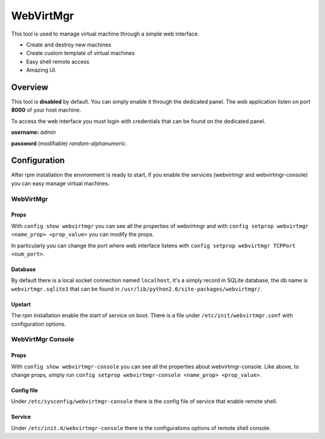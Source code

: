 ==========
WebVirtMgr
==========

This tool is used to manage virtual machine through a simple web interface.

* Create and destroy new machines
* Create custom template of virtual machines
* Easy shell remote access
* Amazing UI.

Overview
=============
This tool is **disabled** by default. You can simply enable it through the dedicated panel.
The web application listen on port **8000** of your host machine.

To access the web interface
you must login with credentials that can be found on the dedicated panel.


**username:** *admin*

**password** (modifiable) *random-alphanumeric*.

Configuration
=============
After rpm installation the environment is ready to start, if you enable the services (webvirtmgr and webvirtmgr-console) you can easy manage virtual machines.

WebVirtMgr
----------
Props
^^^^^
With ``config show webvirtmgr`` you can see all the properties of webvirtmgr and with ``config setprop webvirtmgr <name_prop> <prop_value>`` you can modify the props.

In particularly you can change the port where web interface listens with ``config setprop webvirtmgr TCPPort <num_port>``.

Database
^^^^^^^^
By default there is a local socket connection named ``localhost``, it's a simply record in SQLite database, the db name is ``webvirtmgr.sqlite3`` that can be found in ``/usr/lib/python2.6/site-packages/webvirtmgr/``.

Upstart
^^^^^^^
The rpm installation enable the start of service on boot. There is a file under ``/etc/init/webvirtmgr.conf`` with configuration options.

WebVirtMgr Console
------------------
Props
^^^^^
With ``config show webvirtmgr-console`` you can see all the properties about webvirtmgr-console. Like above, to change props, simply run ``config setprop webvirtmgr-console <name_prop> <prop_value>``.


Config file
^^^^^^^^^^^
Under ``/etc/sysconfig/webvirtmgr-console`` there is the config file of service that enable remote shell.

Service
^^^^^^^
Under ``/etc/init.d/webvirtmgr-console`` there is the configurations options of remote shell console.
